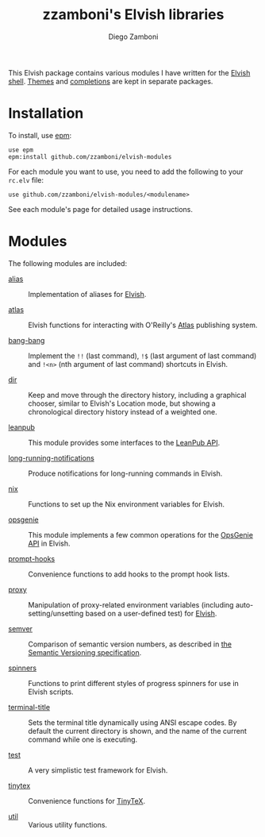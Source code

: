 # Created 2020-07-24 Fri 11:28
#+TITLE: zzamboni's Elvish libraries
#+AUTHOR: Diego Zamboni
#+macro: module-summary (eval (org-export-string-as (concat "- [[file:" $1 ".org][" $1 "]] :: \n  #+include: " $1 ".org::module-summary\n") 'org t))
#+export_file_name: README.org

This Elvish package contains various modules I have written for the [[https://elv.sh/][Elvish shell]]. [[https://github.com/zzamboni/elvish-themes/][Themes]] and [[https://github.com/zzamboni/elvish-completions][completions]] are kept in separate packages.

* Installation

To install, use [[https://elvish.io/ref/epm.html][epm]]:

#+begin_src elvish
  use epm
  epm:install github.com/zzamboni/elvish-modules
#+end_src

For each module you want to use, you need to add the following to your =rc.elv= file:

#+begin_src elvish
  use github.com/zzamboni/elvish-modules/<modulename>
#+end_src

See each module's page for detailed usage instructions.

* Modules

The following modules are included:

- [[file:alias.org][alias]] ::
     #+name: module-summary
     Implementation of aliases for [[http://elvish.io][Elvish]].

- [[file:atlas.org][atlas]] ::
     #+name: module-summary
     Elvish functions for interacting with O'Reilly's [[https://atlas.oreilly.com/][Atlas]] publishing system.

- [[file:bang-bang.org][bang-bang]] ::
     #+name: module-summary
     Implement the =!!= (last command), =!$= (last argument of last command) and =!<n>= (nth argument of last command) shortcuts in Elvish.

- [[file:dir.org][dir]] ::
     #+name: module-summary
     Keep and move through the directory history, including a graphical chooser, similar to Elvish's Location mode, but showing a chronological directory history instead of a weighted one.

- [[file:leanpub.org][leanpub]] ::
     #+name: module-summary
     This module provides some interfaces to the [[https://leanpub.com/help/api][LeanPub API]].

- [[file:long-running-notifications.org][long-running-notifications]] ::
     #+name: module-summary
     Produce notifications for long-running commands in Elvish.

- [[file:nix.org][nix]] ::
     #+name: module-summary
     Functions to set up the Nix environment variables for Elvish.

- [[file:opsgenie.org][opsgenie]] ::
     #+name: module-summary
     This module implements a few common operations for the [[https://docs.opsgenie.com/docs/api-overview][OpsGenie API]] in Elvish.

- [[file:prompt-hooks.org][prompt-hooks]] ::
     #+name: module-summary
     Convenience functions to add hooks to the prompt hook lists.

- [[file:proxy.org][proxy]] ::
     #+name: module-summary
     Manipulation of proxy-related environment variables (including auto-setting/unsetting based on a user-defined test) for [[http://elvish.io][Elvish]].

- [[file:semver.org][semver]] ::
     #+name: module-summary
     Comparison of semantic version numbers, as described in [[https://semver.org/#spec-item-11][the Semantic Versioning specification]].

- [[file:spinners.org][spinners]] ::
     #+name: module-summary
     Functions to print different styles of progress spinners for use in Elvish scripts.

- [[file:terminal-title.org][terminal-title]] ::
     #+name: module-summary
     Sets the terminal title dynamically using ANSI escape codes. By default the current directory is shown, and the name of the current command while one is executing.

- [[file:test.org][test]] ::
     #+name: module-summary
     A very simplistic test framework for Elvish.

- [[file:tinytex.org][tinytex]] ::
     #+name: module-summary
     Convenience functions for [[https://yihui.org/tinytex/][TinyTeX]].

- [[file:util.org][util]] ::
     #+name: module-summary
     Various utility functions.
